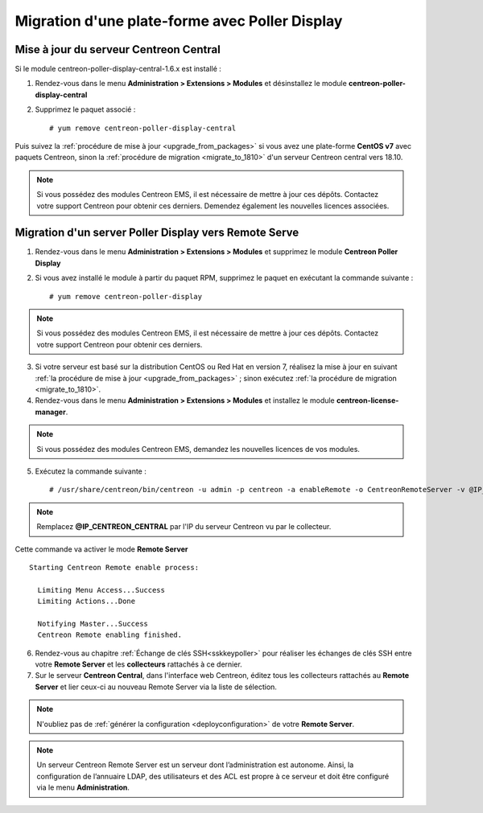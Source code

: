 .. _migratefrompollerdisplay:

===============================================
Migration d'une plate-forme avec Poller Display
===============================================

***************************************
Mise à jour du serveur Centreon Central
***************************************

Si le module centreon-poller-display-central-1.6.x est installé :

1. Rendez-vous dans le menu **Administration > Extensions > Modules** et désinstallez le module **centreon-poller-display-central**
2. Supprimez le paquet associé : ::

    # yum remove centreon-poller-display-central

Puis suivez la :ref:`procédure de mise à jour <upgrade_from_packages>` si vous
avez une plate-forme **CentOS v7** avec paquets Centreon, sinon la 
:ref:`procédure de migration <migrate_to_1810>` d'un serveur Centreon central
vers 18.10.

.. note::
    Si vous possédez des modules Centreon EMS, il est nécessaire de mettre à
    jour ces dépôts. Contactez votre support Centreon pour obtenir ces derniers.
    Demendez également les nouvelles licences associées.

******************************************************
Migration d'un server Poller Display vers Remote Serve
******************************************************

1. Rendez-vous dans le menu **Administration > Extensions > Modules** et supprimez
   le module **Centreon Poller Display**
2. Si vous avez installé le module à partir du paquet RPM, supprimez le paquet
   en exécutant la commande suivante : ::

    # yum remove centreon-poller-display

.. note::
    Si vous possédez des modules Centreon EMS, il est nécessaire de mettre à
    jour ces dépôts. Contactez votre support Centreon pour obtenir ces derniers.

3. Si votre serveur est basé sur la distribution CentOS ou Red Hat en version 7,
   réalisez la mise à jour en suivant :ref:`la procédure de mise à jour <upgrade_from_packages>`
   ; sinon exécutez :ref:`la procédure de migration <migrate_to_1810>`.

4. Rendez-vous dans le menu **Administration > Extensions > Modules** et installez le module **centreon-license-manager**.

.. note::
    Si vous possédez des modules Centreon EMS, demandez les nouvelles licences de vos modules.

5. Exécutez la commande suivante : ::

    # /usr/share/centreon/bin/centreon -u admin -p centreon -a enableRemote -o CentreonRemoteServer -v @IP_CENTREON_CENTRAL

.. note::
    Remplacez **@IP_CENTREON_CENTRAL** par l'IP du serveur Centreon vu par le collecteur.

Cette commande va activer le mode **Remote Server** ::

    Starting Centreon Remote enable process:

      Limiting Menu Access...Success
      Limiting Actions...Done

      Notifying Master...Success
      Centreon Remote enabling finished.

6. Rendez-vous au chapitre :ref:`Échange de clés SSH<sskkeypoller>` pour
   réaliser les échanges de clés SSH entre votre **Remote Server** et les
   **collecteurs** rattachés à ce dernier.

7. Sur le serveur **Centreon Central**, dans l'interface web Centreon, éditez
   tous les collecteurs rattachés au **Remote Server** et lier ceux-ci au
   nouveau Remote Server via la liste de sélection.

.. note::
    N'oubliez pas de :ref:`générer la configuration <deployconfiguration>` de
    votre **Remote Server**.

.. note::
    Un serveur Centreon Remote Server est un serveur dont l’administration est 
    autonome. Ainsi, la configuration de l’annuaire LDAP, des utilisateurs et
    des ACL est propre à ce serveur et doit être configuré via le menu
    **Administration**.
